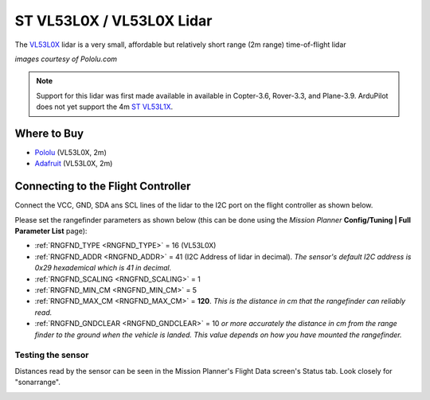 .. _common-vl53l0x-lidar:

==========================
ST VL53L0X / VL53L0X Lidar
==========================

The `VL53L0X <http://www.st.com/en/imaging-and-photonics-solutions/vl53l0x.html>`__ lidar is a very small, affordable but relatively short range (2m range) time-of-flight lidar

.. image:: ../../../images/vl53l0x.jpg

*images courtesy of Pololu.com*

.. note::

   Support for this lidar was first made available in available in Copter-3.6, Rover-3.3, and Plane-3.9.
   ArduPilot does not yet support the 4m `ST VL53L1X <http://www.st.com/en/imaging-and-photonics-solutions/vl53l1x.html>`__.

Where to Buy
------------

- `Pololu <https://www.pololu.com/product/2490>`__ (VL53L0X, 2m)
- `Adafruit <https://www.adafruit.com/product/3317>`__ (VL53L0X, 2m)

Connecting to the Flight Controller
-----------------------------------

Connect the VCC, GND, SDA ans SCL lines of the lidar to the I2C port on the flight controller as shown below.

.. image:: ../../../images/vl53l0x-pixhawk.jpg

Please set the rangefinder parameters as shown below (this can be done using the *Mission Planner* **Config/Tuning \| Full Parameter List** page):

-  :ref:`RNGFND_TYPE <RNGFND_TYPE>` = 16 (VL53L0X)
-  :ref:`RNGFND_ADDR <RNGFND_ADDR>` = 41 (I2C Address of lidar in decimal).  *The sensor's default I2C address is 0x29 hexademical which is 41 in decimal.*
-  :ref:`RNGFND_SCALING <RNGFND_SCALING>` = 1
-  :ref:`RNGFND_MIN_CM <RNGFND_MIN_CM>` = 5
-  :ref:`RNGFND_MAX_CM <RNGFND_MAX_CM>` = **120**.  *This is the distance in cm that the rangefinder can reliably read.*
-  :ref:`RNGFND_GNDCLEAR <RNGFND_GNDCLEAR>` = 10 *or more accurately the distance in cm from the range finder to the ground when the vehicle is landed.  This value depends on how you have mounted the rangefinder.*

Testing the sensor
==================

Distances read by the sensor can be seen in the Mission Planner's Flight
Data screen's Status tab. Look closely for "sonarrange".

.. image:: ../../../images/mp_rangefinder_lidarlite_testing.jpg
    :target: ../_images/mp_rangefinder_lidarlite_testing.jpg
